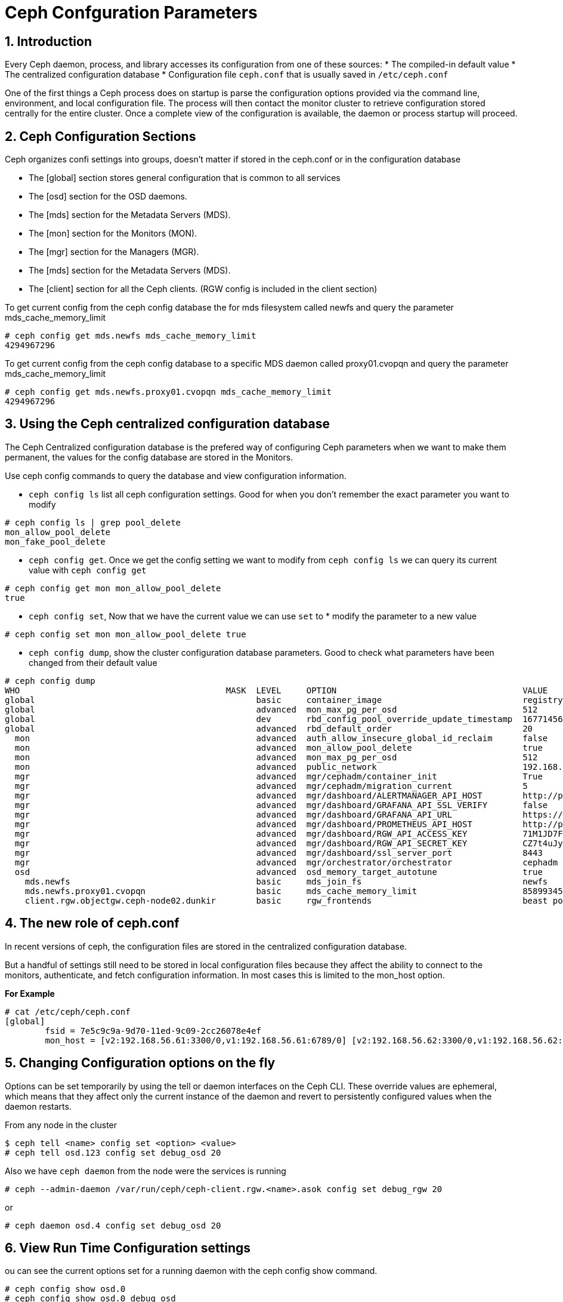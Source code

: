 = Ceph Confguration Parameters

//++++
//<link rel="stylesheet"  href="http://cdnjs.cloudflare.com/ajax/libs/font-awesome/3.1.0/css/font-awesome.min.css">
//++++
:icons: font
:source-language: shell
:numbered:
// Activate experimental attribute for Keyboard Shortcut keys
:experimental:
:source-highlighter: pygments
:sectnums:
:sectnumlevels: 6
:toc: left
:toclevels: 4

== Introduction

Every Ceph daemon, process, and library accesses its configuration from one of these sources:
* The compiled-in default value
* The centralized configuration database
* Configuration file `ceph.conf` that is usually saved in `/etc/ceph.conf`

One of the first things a Ceph process does on startup is parse the configuration options provided via the command line, environment, and local configuration file. The process will then contact the monitor cluster to retrieve configuration stored centrally for the entire cluster. Once a complete view of the configuration is available, the daemon or process startup will proceed.

== Ceph Configuration Sections

Ceph organizes confi settings into groups, doesn't matter if stored in the
ceph.conf or in the configuration database

* The [global] section stores general configuration that is common to all services
* The [osd] section for the OSD daemons.
* The [mds] section for the Metadata Servers (MDS).
* The [mon] section for the Monitors (MON).
* The [mgr] section for the Managers (MGR).
* The [mds] section for the Metadata Servers (MDS).
* The [client] section for all the Ceph clients. (RGW config is included in the client section)


To get current config from the ceph config database the for mds filesystem
called newfs and query the parameter mds_cache_memory_limit

----
# ceph config get mds.newfs mds_cache_memory_limit
4294967296
----

To get current config from the ceph config database to a specific MDS daemon
called proxy01.cvopqn and query the parameter mds_cache_memory_limit

----
# ceph config get mds.newfs.proxy01.cvopqn mds_cache_memory_limit
4294967296
----


== Using the Ceph centralized configuration database

The Ceph Centralized configuration database is the prefered way of configuring
Ceph parameters when we want to make them permanent, the values for the config
database are stored in the Monitors.

Use ceph config commands to query the database and view configuration information.

* `ceph config ls` list all ceph configuration settings. Good for when you don't remember the exact parameter you want to modify

----
# ceph config ls | grep pool_delete
mon_allow_pool_delete
mon_fake_pool_delete
----

* `ceph config get`. Once we get the config setting we want to modify from `ceph config ls` we can query its current value with `ceph config get`

----
# ceph config get mon mon_allow_pool_delete
true
----

* `ceph config set`, Now that we have the current value we can use `set` to * modify the parameter to a new value

----
# ceph config set mon mon_allow_pool_delete true
----

* `ceph config dump`, show the cluster configuration database parameters. Good to check what parameters have been changed from their default value

----
# ceph config dump
WHO                                         MASK  LEVEL     OPTION                                     VALUE                                                                                                             RO
global                                            basic     container_image                            registry.redhat.io/rhceph/rhceph-5-rhel8@sha256:04c39425bc9e05e667ebe23513847b905b5998994cc95572c6a4549b8826bd81  *
global                                            advanced  mon_max_pg_per_osd                         512
global                                            dev       rbd_config_pool_override_update_timestamp  1677145632
global                                            advanced  rbd_default_order                          20
  mon                                             advanced  auth_allow_insecure_global_id_reclaim      false
  mon                                             advanced  mon_allow_pool_delete                      true
  mon                                             advanced  mon_max_pg_per_osd                         512
  mon                                             advanced  public_network                             192.168.56.0/24                                                                                                   *
  mgr                                             advanced  mgr/cephadm/container_init                 True                                                                                                              *
  mgr                                             advanced  mgr/cephadm/migration_current              5                                                                                                                 *
  mgr                                             advanced  mgr/dashboard/ALERTMANAGER_API_HOST        http://proxy01.example.com:9093                                                                                   *
  mgr                                             advanced  mgr/dashboard/GRAFANA_API_SSL_VERIFY       false                                                                                                             *
  mgr                                             advanced  mgr/dashboard/GRAFANA_API_URL              https://proxy01.example.com:3000                                                                                  *
  mgr                                             advanced  mgr/dashboard/PROMETHEUS_API_HOST          http://proxy01.example.com:9095                                                                                   *
  mgr                                             advanced  mgr/dashboard/RGW_API_ACCESS_KEY           71M1JD7FSWU1BR2UYARK                                                                                              *
  mgr                                             advanced  mgr/dashboard/RGW_API_SECRET_KEY           CZ7t4uJySQvqxIeLYLPxCgDq60EAGRQf8372mjAi                                                                          *
  mgr                                             advanced  mgr/dashboard/ssl_server_port              8443                                                                                                              *
  mgr                                             advanced  mgr/orchestrator/orchestrator              cephadm
  osd                                             advanced  osd_memory_target_autotune                 true
    mds.newfs                                     basic     mds_join_fs                                newfs
    mds.newfs.proxy01.cvopqn                      basic     mds_cache_memory_limit                     8589934592
    client.rgw.objectgw.ceph-node02.dunkir        basic     rgw_frontends                              beast port=8080                                                                                                   *
----


== The new role of ceph.conf

In recent versions of ceph, the configuration files are stored in the
centralized configuration database.

But a handful of settings still need to be stored in local configuration files
because they affect the ability to connect to the monitors, authenticate, and
fetch configuration information. In most cases this is limited to the mon_host
option. 

*For Example*

----
# cat /etc/ceph/ceph.conf
[global]
	fsid = 7e5c9c9a-9d70-11ed-9c09-2cc26078e4ef
	mon_host = [v2:192.168.56.61:3300/0,v1:192.168.56.61:6789/0] [v2:192.168.56.62:3300/0,v1:192.168.56.62:6789/0] [v2:192.168.56.63:3300/0,v1:192.168.56.63:6789/0]
----

== Changing Configuration options on the fly

Options can be set temporarily by using the tell or daemon interfaces on the Ceph CLI. These override values are ephemeral, which means that they affect only the current instance of the daemon and revert to persistently configured values when the daemon restarts.

From any node in the cluster

----
$ ceph tell <name> config set <option> <value>
# ceph tell osd.123 config set debug_osd 20
----

Also we have `ceph daemon` from the node were the services is running

----
# ceph --admin-daemon /var/run/ceph/ceph-client.rgw.<name>.asok config set debug_rgw 20
----

or 

----
# ceph daemon osd.4 config set debug_osd 20
----

== View Run Time Configuration settings

ou can see the current options set for a running daemon with the ceph config show command.

----
# ceph config show osd.0
# ceph config show osd.0 debug_osd
----

Also the default values can be listed

----
# ceph config show-with-defaults osd.0
----
